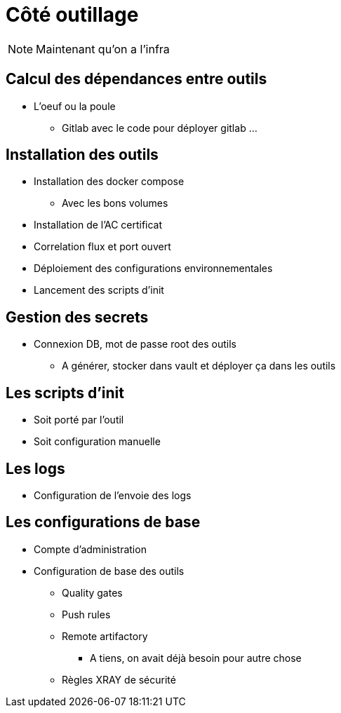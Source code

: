 = Côté outillage

[NOTE.speaker]
====
Maintenant qu'on a l'infra
====

== Calcul des dépendances entre outils

* L'oeuf ou la poule
** Gitlab avec le code pour déployer gitlab ...

== Installation des outils

* Installation des docker compose
** Avec les bons volumes
* Installation de l'AC certificat
* Correlation flux et port ouvert
* Déploiement des configurations environnementales
* Lancement des scripts d'init

== Gestion des secrets

* Connexion DB, mot de passe root des outils
** A générer, stocker dans vault et déployer ça dans les outils

== Les scripts d'init

* Soit porté par l'outil
* Soit configuration manuelle

== Les logs

* Configuration de l'envoie des logs

== Les configurations de base

* Compte d'administration
* Configuration de base des outils
** Quality gates
** Push rules
** Remote artifactory
*** A tiens, on avait déjà besoin pour autre chose
** Règles XRAY de sécurité


